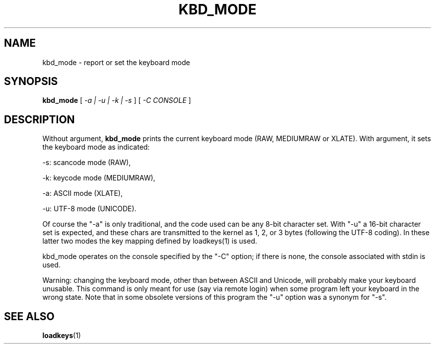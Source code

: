 .\" @(#)kbd_mode.1 1.0 940406 aeb
.TH KBD_MODE 1 "6 Apr 1994"
.SH NAME
kbd_mode \- report or set the keyboard mode
.SH SYNOPSIS
.B kbd_mode
[
.I -a | -u | -k | -s 
] [
.I -C CONSOLE
]
.SH DESCRIPTION
.LP
Without argument,
.B kbd_mode
prints the current keyboard mode (RAW, MEDIUMRAW or XLATE).
With argument, it sets the keyboard mode as indicated:
.LP
\-s: scancode mode (RAW),
.LP
\-k: keycode mode (MEDIUMRAW),
.LP
\-a: ASCII mode (XLATE),
.LP
\-u: UTF-8 mode (UNICODE).
.LP
Of course the "\-a" is only traditional, and the code used can be any
8-bit character set.  With "\-u" a 16-bit character set is expected,
and these chars are transmitted to the kernel as 1, 2, or 3 bytes
(following the UTF-8 coding).
In these latter two modes the key mapping defined by loadkeys(1)
is used.

kbd_mode operates on the console specified by the "\-C" option; if there
is none, the console associated with stdin is used.

Warning: changing the keyboard mode, other than between ASCII and
Unicode, will probably make your keyboard unusable.
This command is only meant for use (say via remote login)
when some program left your keyboard in the wrong state.
Note that in some obsolete versions of this program the "\-u"
option was a synonym for "\-s".
.SH "SEE ALSO"
.BR loadkeys (1)


